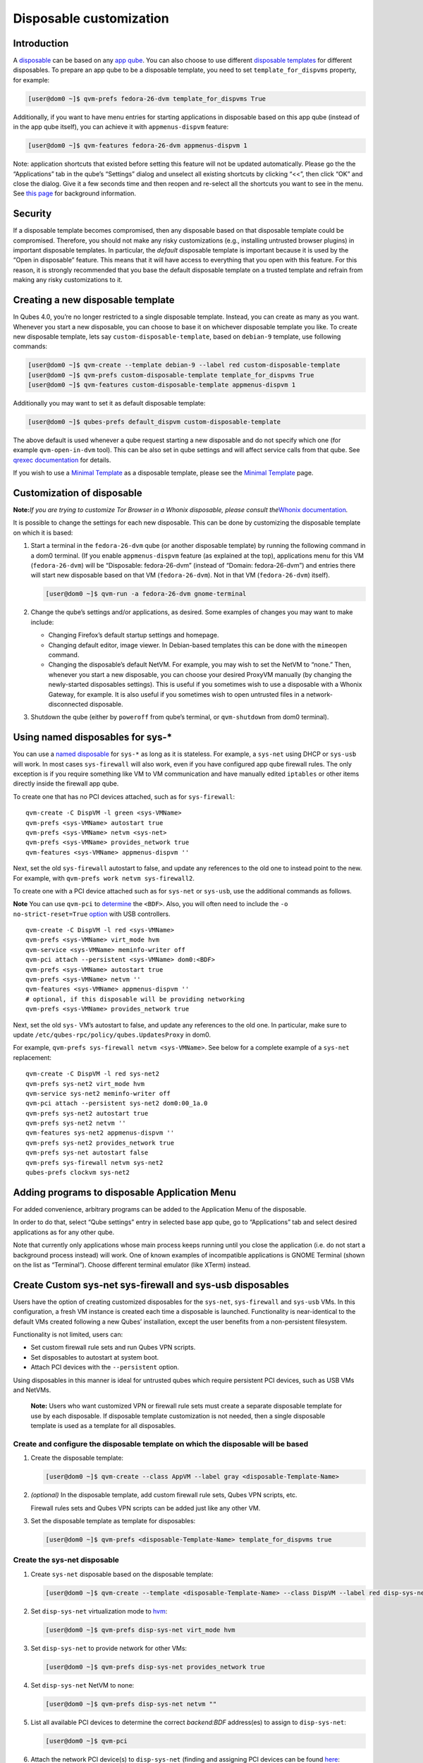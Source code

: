 ========================
Disposable customization
========================

Introduction
============

A `disposable </doc/disposable/>`__ can be based on any `app
qube </doc/glossary/#app-qube>`__. You can also choose to use different
`disposable templates </doc/glossary/#disposable-template>`__ for
different disposables. To prepare an app qube to be a disposable
template, you need to set ``template_for_dispvms`` property, for
example:

.. code:: shell_session

   [user@dom0 ~]$ qvm-prefs fedora-26-dvm template_for_dispvms True

Additionally, if you want to have menu entries for starting applications
in disposable based on this app qube (instead of in the app qube
itself), you can achieve it with ``appmenus-dispvm`` feature:

.. code:: shell_session

   [user@dom0 ~]$ qvm-features fedora-26-dvm appmenus-dispvm 1

Note: application shortcuts that existed before setting this feature
will not be updated automatically. Please go the the “Applications” tab
in the qube’s “Settings” dialog and unselect all existing shortcuts by
clicking “<<”, then click “OK” and close the dialog. Give it a few
seconds time and then reopen and re-select all the shortcuts you want to
see in the menu. See `this page </doc/managing-appvm-shortcuts>`__ for
background information.

Security
========

If a disposable template becomes compromised, then any disposable based
on that disposable template could be compromised. Therefore, you should
not make any risky customizations (e.g., installing untrusted browser
plugins) in important disposable templates. In particular, the *default*
disposable template is important because it is used by the “Open in
disposable” feature. This means that it will have access to everything
that you open with this feature. For this reason, it is strongly
recommended that you base the default disposable template on a trusted
template and refrain from making any risky customizations to it.

Creating a new disposable template
==================================

In Qubes 4.0, you’re no longer restricted to a single disposable
template. Instead, you can create as many as you want. Whenever you
start a new disposable, you can choose to base it on whichever
disposable template you like. To create new disposable template, lets
say ``custom-disposable-template``, based on ``debian-9`` template, use
following commands:

.. code:: shell_session

   [user@dom0 ~]$ qvm-create --template debian-9 --label red custom-disposable-template
   [user@dom0 ~]$ qvm-prefs custom-disposable-template template_for_dispvms True
   [user@dom0 ~]$ qvm-features custom-disposable-template appmenus-dispvm 1

Additionally you may want to set it as default disposable template:

.. code:: shell_session

   [user@dom0 ~]$ qubes-prefs default_dispvm custom-disposable-template

The above default is used whenever a qube request starting a new
disposable and do not specify which one (for example ``qvm-open-in-dvm``
tool). This can be also set in qube settings and will affect service
calls from that qube. See `qrexec
documentation </doc/qrexec/#specifying-vms-tags-types-targets-etc>`__
for details.

If you wish to use a `Minimal Template </doc/templates/minimal/>`__ as a
disposable template, please see the `Minimal
Template </doc/templates/minimal/>`__ page.

Customization of disposable
===========================

**Note:**\ *If you are trying to customize Tor Browser in a Whonix
disposable, please consult the*\ `Whonix
documentation <https://www.whonix.org/wiki/Tor_Browser/Advanced_Users#disposable_Template_Customization>`__\ *.*

It is possible to change the settings for each new disposable. This can
be done by customizing the disposable template on which it is based:

1. Start a terminal in the ``fedora-26-dvm`` qube (or another disposable
   template) by running the following command in a dom0 terminal. (If
   you enable ``appmenus-dispvm`` feature (as explained at the top),
   applications menu for this VM (``fedora-26-dvm``) will be
   “Disposable: fedora-26-dvm” (instead of “Domain: fedora-26-dvm”) and
   entries there will start new disposable based on that VM
   (``fedora-26-dvm``). Not in that VM (``fedora-26-dvm``) itself).

   .. code:: shell_session

      [user@dom0 ~]$ qvm-run -a fedora-26-dvm gnome-terminal

2. Change the qube’s settings and/or applications, as desired. Some
   examples of changes you may want to make include:

   -  Changing Firefox’s default startup settings and homepage.
   -  Changing default editor, image viewer. In Debian-based templates
      this can be done with the ``mimeopen`` command.
   -  Changing the disposable’s default NetVM. For example, you may wish
      to set the NetVM to “none.” Then, whenever you start a new
      disposable, you can choose your desired ProxyVM manually (by
      changing the newly-started disposables settings). This is useful
      if you sometimes wish to use a disposable with a Whonix Gateway,
      for example. It is also useful if you sometimes wish to open
      untrusted files in a network-disconnected disposable.

3. Shutdown the qube (either by ``poweroff`` from qube’s terminal, or
   ``qvm-shutdown`` from dom0 terminal).

Using named disposables for sys-\*
==================================

You can use a `named disposable </doc/glossary/#named-disposable>`__ for
``sys-*`` as long as it is stateless. For example, a ``sys-net`` using
DHCP or ``sys-usb`` will work. In most cases ``sys-firewall`` will also
work, even if you have configured app qube firewall rules. The only
exception is if you require something like VM to VM communication and
have manually edited ``iptables`` or other items directly inside the
firewall app qube.

To create one that has no PCI devices attached, such as for
``sys-firewall``:

::

   qvm-create -C DispVM -l green <sys-VMName>
   qvm-prefs <sys-VMName> autostart true
   qvm-prefs <sys-VMName> netvm <sys-net>
   qvm-prefs <sys-VMName> provides_network true
   qvm-features <sys-VMName> appmenus-dispvm ''

Next, set the old ``sys-firewall`` autostart to false, and update any
references to the old one to instead point to the new. For example, with
``qvm-prefs work netvm sys-firewall2``.

To create one with a PCI device attached such as for ``sys-net`` or
``sys-usb``, use the additional commands as follows.

**Note** You can use ``qvm-pci`` to
`determine </doc/how-to-use-pci-devices/#qvm-pci-usage>`__ the
``<BDF>``. Also, you will often need to include the
``-o no-strict-reset=True``
`option </doc/how-to-use-pci-devices/#no-strict-reset>`__ with USB
controllers.

::

   qvm-create -C DispVM -l red <sys-VMName>
   qvm-prefs <sys-VMName> virt_mode hvm
   qvm-service <sys-VMName> meminfo-writer off
   qvm-pci attach --persistent <sys-VMName> dom0:<BDF>
   qvm-prefs <sys-VMName> autostart true
   qvm-prefs <sys-VMName> netvm ''
   qvm-features <sys-VMName> appmenus-dispvm ''
   # optional, if this disposable will be providing networking
   qvm-prefs <sys-VMName> provides_network true

Next, set the old ``sys-`` VM’s autostart to false, and update any
references to the old one. In particular, make sure to update
``/etc/qubes-rpc/policy/qubes.UpdatesProxy`` in dom0.

For example, ``qvm-prefs sys-firewall netvm <sys-VMName>``. See below
for a complete example of a ``sys-net`` replacement:

::

   qvm-create -C DispVM -l red sys-net2
   qvm-prefs sys-net2 virt_mode hvm
   qvm-service sys-net2 meminfo-writer off
   qvm-pci attach --persistent sys-net2 dom0:00_1a.0
   qvm-prefs sys-net2 autostart true
   qvm-prefs sys-net2 netvm ''
   qvm-features sys-net2 appmenus-dispvm ''
   qvm-prefs sys-net2 provides_network true
   qvm-prefs sys-net autostart false
   qvm-prefs sys-firewall netvm sys-net2
   qubes-prefs clockvm sys-net2

Adding programs to disposable Application Menu
==============================================

For added convenience, arbitrary programs can be added to the
Application Menu of the disposable.

In order to do that, select “Qube settings” entry in selected base app
qube, go to “Applications” tab and select desired applications as for
any other qube.

Note that currently only applications whose main process keeps running
until you close the application (i.e. do not start a background process
instead) will work. One of known examples of incompatible applications
is GNOME Terminal (shown on the list as “Terminal”). Choose different
terminal emulator (like XTerm) instead.

Create Custom sys-net sys-firewall and sys-usb disposables
==========================================================

Users have the option of creating customized disposables for the
``sys-net``, ``sys-firewall`` and ``sys-usb`` VMs. In this
configuration, a fresh VM instance is created each time a disposable is
launched. Functionality is near-identical to the default VMs created
following a new Qubes’ installation, except the user benefits from a
non-persistent filesystem.

Functionality is not limited, users can:

-  Set custom firewall rule sets and run Qubes VPN scripts.
-  Set disposables to autostart at system boot.
-  Attach PCI devices with the ``--persistent`` option.

Using disposables in this manner is ideal for untrusted qubes which
require persistent PCI devices, such as USB VMs and NetVMs.

   **Note:** Users who want customized VPN or firewall rule sets must
   create a separate disposable template for use by each disposable. If
   disposable template customization is not needed, then a single
   disposable template is used as a template for all disposables.

Create and configure the disposable template on which the disposable will be based
----------------------------------------------------------------------------------

1. Create the disposable template:

   .. code:: shell_session

      [user@dom0 ~]$ qvm-create --class AppVM --label gray <disposable-Template-Name>

2. *(optional)* In the disposable template, add custom firewall rule
   sets, Qubes VPN scripts, etc.

   Firewall rules sets and Qubes VPN scripts can be added just like any
   other VM.

3. Set the disposable template as template for disposables:

   .. code:: shell_session

      [user@dom0 ~]$ qvm-prefs <disposable-Template-Name> template_for_dispvms true

Create the sys-net disposable
-----------------------------

1.  Create ``sys-net`` disposable based on the disposable template:

    .. code:: shell_session

       [user@dom0 ~]$ qvm-create --template <disposable-Template-Name> --class DispVM --label red disp-sys-net

2.  Set ``disp-sys-net`` virtualization mode to `hvm </doc/hvm/>`__:

    .. code:: shell_session

       [user@dom0 ~]$ qvm-prefs disp-sys-net virt_mode hvm

3.  Set ``disp-sys-net`` to provide network for other VMs:

    .. code:: shell_session

       [user@dom0 ~]$ qvm-prefs disp-sys-net provides_network true

4.  Set ``disp-sys-net`` NetVM to none:

    .. code:: shell_session

       [user@dom0 ~]$ qvm-prefs disp-sys-net netvm ""

5.  List all available PCI devices to determine the correct
    *backend:BDF* address(es) to assign to ``disp-sys-net``:

    .. code:: shell_session

       [user@dom0 ~]$ qvm-pci

6.  Attach the network PCI device(s) to ``disp-sys-net`` (finding and
    assigning PCI devices can be found
    `here </doc/how-to-use-pci-devices/>`__:

    .. code:: shell_session

       [user@dom0 ~]$ qvm-pci attach --persistent disp-sys-net <backend>:<bdf>

7.  *(recommended)* Set ``disp-sys-net`` to start automatically when
    Qubes boots:

    .. code:: shell_session

       [user@dom0 ~]$ qvm-prefs disp-sys-net autostart true

8.  *(recommended)* Disable the ``appmenus-dispvm`` feature, as
    disp-sys-net is not itself a disposable template (Note: this is only
    necessary if you enabled the ``appmenus-dispvm`` feature for the
    disposable template):

    .. code:: shell_session

       [user@dom0 ~]$ qvm-features disp-sys-net appmenus-dispvm ''

9.  *(optional)* Set ``disp-sys-net`` as the dom0 time source:

    .. code:: shell_session

       [user@dom0 ~]$ qubes-prefs clockvm disp-sys-net

10. *(recommended)* Allow templates to be updated via ``disp-sys-net``.
    In dom0, edit ``/etc/qubes-rpc/policy/qubes.UpdatesProxy`` to change
    the target from ``sys-net`` to ``disp-sys-net``.

Create the sys-firewall disposable
----------------------------------

1. Create ``sys-firewall`` disposable:

   .. code:: shell_session

      [user@dom0 ~]$ qvm-create --template <disposable-Template-Name> --class DispVM --label green disp-sys-firewall

2. Set ``disp-sys-firewall`` to provide network for other VMs:

   .. code:: shell_session

      [user@dom0 ~]$ qvm-prefs disp-sys-firewall provides_network true

3. Set ``disp-sys-net`` as the NetVM for ``disp-sys-firewall``:

   .. code:: shell_session

      [user@dom0 ~]$ qvm-prefs disp-sys-firewall netvm disp-sys-net

4. Set ``disp-sys-firewall`` as NetVM for other app qubes:

   .. code:: shell_session

      [user@dom0 ~]$ qvm-prefs <vm_name> netvm disp-sys-firewall

5. *(recommended)* Set ``disp-sys-firewall`` to auto-start when Qubes
   boots:

   .. code:: shell_session

      [user@dom0 ~]$ qvm-prefs disp-sys-firewall autostart true

6. *(recommended)* Disable the ``appmenus-dispvm`` feature, as
   disp-sys-firewall is not itself a disposable template (Note: this is
   only necessary if you enabled the ``appmenus-dispvm`` feature for the
   disposable template):

   .. code:: shell_session

      [user@dom0 ~]$ qvm-features disp-sys-firewall appmenus-dispvm ''

7. *(optional)* Set ``disp-sys-firewall`` as the default NetVM:

   .. code:: shell_session

      [user@dom0 ~]$ qubes-prefs default_netvm disp-sys-firewall

Create the sys-usb disposable
-----------------------------

1. Create the ``disp-sys-usb``:

   .. code:: shell_session

      [user@dom0 ~]$ qvm-create --template <disposable-template-name> --class DispVM --label red disp-sys-usb

2. Set the ``disp-sys-usb`` virtualization mode to hvm:

   .. code:: shell_session

      [user@dom0 ~]$ qvm-prefs disp-sys-usb virt_mode hvm

3. Set ``disp-sys-usb`` NetVM to none:

   .. code:: shell_session

      [user@dom0 ~]$ qvm-prefs disp-sys-usb netvm ""

4. List all available PCI devices:

   .. code:: shell_session

      [user@dom0 ~]$ qvm-pci

5. Attach the USB controller to the ``disp-sys-usb``: >\ **Note:** Most
   of the commonly used USB controllers (all Intel integrated
   controllers) require the ``-o no-strict-reset=True`` option to be
   set. Instructions detailing how this option is set can be found
   `here </doc/how-to-use-pci-devices/#no-strict-reset>`__.

   .. code:: shell_session

      [user@dom0 ~]$ qvm-pci attach --persistent disp-sys-usb <backined>:<bdf>

6. *(optional)* Set ``disp-sys-usb`` to auto-start when Qubes boots:

   .. code:: shell_session

      [user@dom0 ~]$ qvm-prefs disp-sys-usb autostart true

7. *(recommended)* Disable the ``appmenus-dispvm`` feature, as
   disp-sys-usb is not itself a disposable template (Note: this is only
   necessary if you enabled the ``appmenus-dispvm`` feature for the
   disposable template):

   .. code:: shell_session

      [user@dom0 ~]$ qvm-features disp-sys-usb appmenus-dispvm ''

8. Users should now follow instructions on `How to hide USB controllers
   from dom0 </doc/usb-qubes/#how-to-hide-usb-controllers-from-dom0>`__.

9. At this point, your mouse may not work. Edit the ``qubes.InputMouse``
   policy file in dom0, which is located here:

   ::

      /etc/qubes-rpc/policy/qubes.InputMouse

   Add a line like this to the top of the file:

   ::

      disp-sys-usb dom0 allow,user=root

Starting the disposables
------------------------

Prior to starting the new VMs, users should ensure that no other VMs
such as the old ``sys-net`` and ``sys-usb`` VMs are running. This is
because no two VMs can share the same PCI device while both running. It
is recommended that users detach the PCI devices from the old VMs
without deleting them. This will allow users to reattach the PCI devices
if the newly created disposables fail to start.

Detach PCI device from VM:

.. code:: shell_session

   [user@dom0~]$ qvm-pci detach <vm_name> <backend>:<bdf>

Troubleshooting
---------------

If the ``disp-sys-usb`` does not start, it could be due to a PCI
passthrough problem. For more details on this issue along with possible
solutions, users can look
`here </doc/pci-troubleshooting/#pci-passthrough-issues>`__.

Deleting disposables
====================

While working in a disposable, you may want to open a document in
another disposable. For this reason, the property ``default_dispvm`` may
be set to the name of your disposable in a number of VMs:

.. code:: shell_session

   [user@dom0 ~]$ qvm-prefs workvm | grep default_dispvm
   default_dispvm        -  custom-disposable-template

This will prevent the deletion of the disposable template. In order to
fix this you need to unset the ``default_dispvm`` property:

.. code:: shell_session

   [user@dom0 ~]$ qvm-prefs workvm default_dispvm ""

You can then delete the disposable template:

.. code:: shell_session

   [user@dom0 ~]$ qvm-remove custom-disposable-template
   This will completely remove the selected VM(s)
     custom-disposable-template

If you still encounter the issue, you may have forgot to clean an entry.
Looking at the system logs will help you:

.. code:: shell_session

   [user@dom0 ~]$ journalctl | tail

